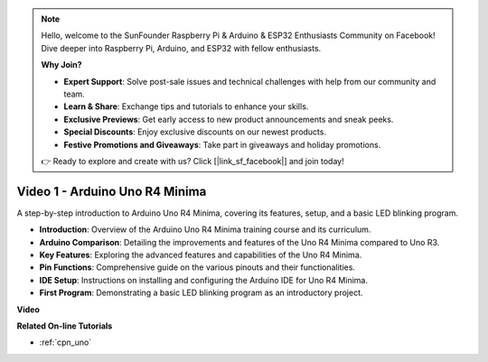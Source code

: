 .. note::

    Hello, welcome to the SunFounder Raspberry Pi & Arduino & ESP32 Enthusiasts Community on Facebook! Dive deeper into Raspberry Pi, Arduino, and ESP32 with fellow enthusiasts.

    **Why Join?**

    - **Expert Support**: Solve post-sale issues and technical challenges with help from our community and team.
    - **Learn & Share**: Exchange tips and tutorials to enhance your skills.
    - **Exclusive Previews**: Get early access to new product announcements and sneak peeks.
    - **Special Discounts**: Enjoy exclusive discounts on our newest products.
    - **Festive Promotions and Giveaways**: Take part in giveaways and holiday promotions.

    👉 Ready to explore and create with us? Click [|link_sf_facebook|] and join today!

Video 1 - Arduino Uno R4 Minima
==================================

A step-by-step introduction to Arduino Uno R4 Minima, covering its features, setup, and a basic LED blinking program.

* **Introduction**: Overview of the Arduino Uno R4 Minima training course and its curriculum.
* **Arduino Comparison**: Detailing the improvements and features of the Uno R4 Minima compared to Uno R3.
* **Key Features**: Exploring the advanced features and capabilities of the Uno R4 Minima.
* **Pin Functions**: Comprehensive guide on the various pinouts and their functionalities.
* **IDE Setup**: Instructions on installing and configuring the Arduino IDE for Uno R4 Minima.
* **First Program**: Demonstrating a basic LED blinking program as an introductory project.

**Video**

.. raw:: html

    <iframe width="600" height="400" src="https://www.youtube.com/embed/qOREtvVVXGE?si=J05Wf4jf8fiG34hG" title="YouTube video player" frameborder="0" allow="accelerometer; autoplay; clipboard-write; encrypted-media; gyroscope; picture-in-picture; web-share" allowfullscreen></iframe>

    <br/><br/>

**Related On-line Tutorials**

* :ref:`cpn_uno`
